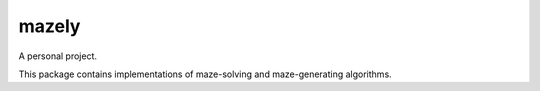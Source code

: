 mazely
=======

A personal project.

This package contains implementations of maze-solving and maze-generating algorithms.